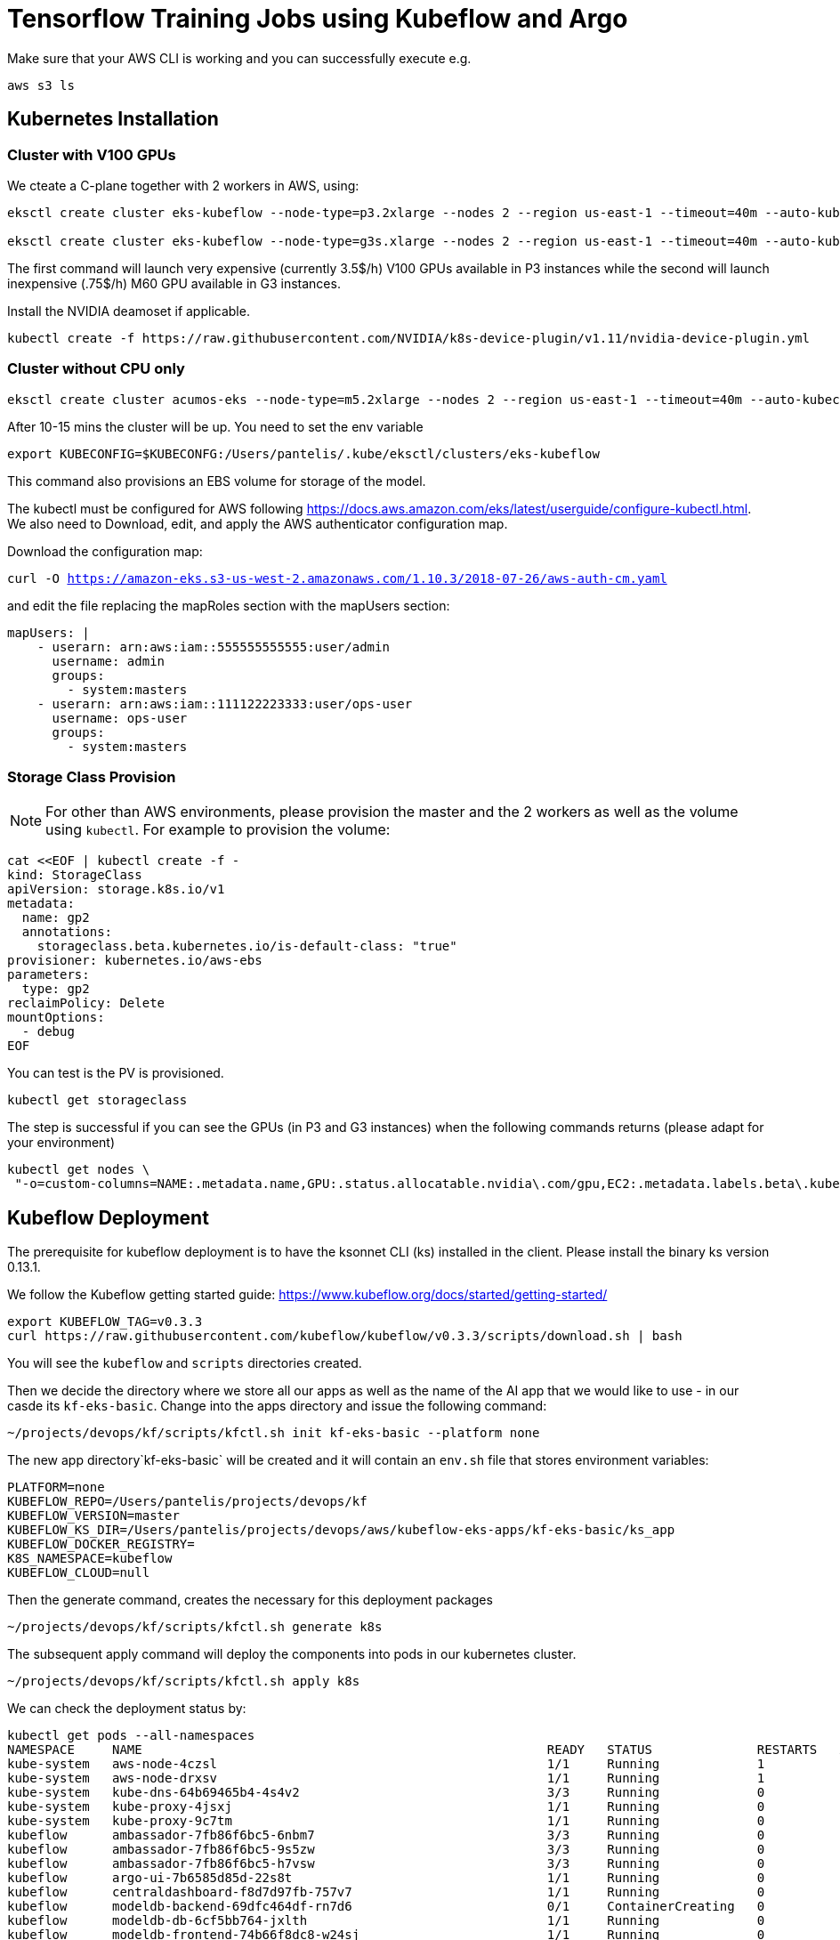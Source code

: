 = Tensorflow Training Jobs using Kubeflow and Argo

Make sure that your AWS CLI is working and you can successfully execute e.g. 

....
aws s3 ls
....

== Kubernetes Installation 

=== Cluster with V100 GPUs
We cteate a C-plane together with 2 workers in AWS, using:

....
eksctl create cluster eks-kubeflow --node-type=p3.2xlarge --nodes 2 --region us-east-1 --timeout=40m --auto-kubeconfig --ssh-access --ssh-public-key=key.pub

eksctl create cluster eks-kubeflow --node-type=g3s.xlarge --nodes 2 --region us-east-1 --timeout=40m --auto-kubeconfig --ssh-access --ssh-public-key=key.pub
....

The first command will launch very expensive (currently 3.5$/h) V100 GPUs available in P3 instances while the second will launch inexpensive (.75$/h) M60 GPU available in G3 instances.

Install the NVIDIA deamoset if applicable. 

....
kubectl create -f https://raw.githubusercontent.com/NVIDIA/k8s-device-plugin/v1.11/nvidia-device-plugin.yml
....

=== Cluster without CPU only

....
eksctl create cluster acumos-eks --node-type=m5.2xlarge --nodes 2 --region us-east-1 --timeout=40m --auto-kubeconfig --ssh-access --ssh-public-key=key.pub
....

After 10-15 mins the cluster will be up. You need to set the env variable

....
export KUBECONFIG=$KUBECONFG:/Users/pantelis/.kube/eksctl/clusters/eks-kubeflow
....

This command also provisions an EBS volume for storage of the model. 

The kubectl must be configured for AWS following https://docs.aws.amazon.com/eks/latest/userguide/configure-kubectl.html. 
We also need to Download, edit, and apply the AWS authenticator configuration map.

Download the configuration map:

`curl -O https://amazon-eks.s3-us-west-2.amazonaws.com/1.10.3/2018-07-26/aws-auth-cm.yaml`

and edit the file replacing the mapRoles section with the mapUsers section:

....
mapUsers: |
    - userarn: arn:aws:iam::555555555555:user/admin
      username: admin
      groups:
        - system:masters
    - userarn: arn:aws:iam::111122223333:user/ops-user
      username: ops-user
      groups:
        - system:masters
....


=== Storage Class Provision
NOTE: For other than AWS environments, please provision the master and the 2 workers as well as the volume using `kubectl`. For example to provision the volume:

....
cat <<EOF | kubectl create -f -
kind: StorageClass
apiVersion: storage.k8s.io/v1
metadata:
  name: gp2
  annotations:
    storageclass.beta.kubernetes.io/is-default-class: "true"
provisioner: kubernetes.io/aws-ebs
parameters:
  type: gp2
reclaimPolicy: Delete
mountOptions:
  - debug
EOF
....

You can test is the PV is provisioned.

....
kubectl get storageclass
....




The step is successful if you can see the GPUs (in P3 and G3 instances) when the following commands returns (please adapt for your environment)

....
kubectl get nodes \
 "-o=custom-columns=NAME:.metadata.name,GPU:.status.allocatable.nvidia\.com/gpu,EC2:.metadata.labels.beta\.kubernetes\.io/instance-type,AZ:.metadata.labels.failure-domain\.beta\.kubernetes\.io/zone
....

== Kubeflow Deployment
The prerequisite for kubeflow deployment is to have the ksonnet CLI (ks) installed in the client. Please install the binary ks version 0.13.1. 

We follow the Kubeflow getting started guide: https://www.kubeflow.org/docs/started/getting-started/

....
export KUBEFLOW_TAG=v0.3.3
curl https://raw.githubusercontent.com/kubeflow/kubeflow/v0.3.3/scripts/download.sh | bash
....
You will see the `kubeflow` and `scripts` directories created. 

Then we decide the directory where we store all our apps as well as the name of the AI app that we would like to use - in our casde its `kf-eks-basic`. Change into the apps directory  and issue the following command:

....
~/projects/devops/kf/scripts/kfctl.sh init kf-eks-basic --platform none
....

The new app directory`kf-eks-basic` will be created and it will contain an `env.sh` file that stores environment variables:

....
PLATFORM=none
KUBEFLOW_REPO=/Users/pantelis/projects/devops/kf
KUBEFLOW_VERSION=master
KUBEFLOW_KS_DIR=/Users/pantelis/projects/devops/aws/kubeflow-eks-apps/kf-eks-basic/ks_app
KUBEFLOW_DOCKER_REGISTRY=
K8S_NAMESPACE=kubeflow
KUBEFLOW_CLOUD=null
....

Then the generate command, creates the necessary for this deployment packages

....
~/projects/devops/kf/scripts/kfctl.sh generate k8s
....
The subsequent apply command will deploy the components into pods in our kubernetes cluster. 

....
~/projects/devops/kf/scripts/kfctl.sh apply k8s
....

We can check the deployment status by:
....
kubectl get pods --all-namespaces
NAMESPACE     NAME                                                      READY   STATUS              RESTARTS   AGE
kube-system   aws-node-4czsl                                            1/1     Running             1          3h
kube-system   aws-node-drxsv                                            1/1     Running             1          3h
kube-system   kube-dns-64b69465b4-4s4v2                                 3/3     Running             0          3h
kube-system   kube-proxy-4jsxj                                          1/1     Running             0          3h
kube-system   kube-proxy-9c7tm                                          1/1     Running             0          3h
kubeflow      ambassador-7fb86f6bc5-6nbm7                               3/3     Running             0          1m
kubeflow      ambassador-7fb86f6bc5-9s5zw                               3/3     Running             0          1m
kubeflow      ambassador-7fb86f6bc5-h7vsw                               3/3     Running             0          1m
kubeflow      argo-ui-7b6585d85d-22s8t                                  1/1     Running             0          51s
kubeflow      centraldashboard-f8d7d97fb-757v7                          1/1     Running             0          1m
kubeflow      modeldb-backend-69dfc464df-rn7d6                          0/1     ContainerCreating   0          42s
kubeflow      modeldb-db-6cf5bb764-jxlth                                1/1     Running             0          42s
kubeflow      modeldb-frontend-74b66f8dc8-w24sj                         1/1     Running             0          43s
kubeflow      spartakus-volunteer-964c548b4-6p9qn                       0/1     ContainerCreating   0          36s
kubeflow      studyjob-controller-68f5948984-jbl79                      0/1     ContainerCreating   0          41s
kubeflow      tf-hub-0                                                  1/1     Running             0          1m
kubeflow      tf-job-dashboard-7cddcdf9c4-4ppzf                         1/1     Running             0          58s
kubeflow      tf-job-operator-v1alpha2-6566f45db-h5pjh                  1/1     Running             0          58s
kubeflow      vizier-core-d74cbfd98-s4nv4                               0/1     ContainerCreating   0          41s
kubeflow      vizier-db-cc59bc8bd-7g5cx                                 0/1     ContainerCreating   0          41s
kubeflow      vizier-suggestion-bayesianoptimization-788df66688-czfhw   0/1     ContainerCreating   0          42s
kubeflow      vizier-suggestion-grid-76c648b78-hzn4q                    0/1     ContainerCreating   0          42s
kubeflow      vizier-suggestion-hyperband-5df8cf7bc8-s24pp              0/1     ContainerCreating   0          41s
kubeflow      vizier-suggestion-random-65b9fd7c48-pckc8                 1/1     Running             0          42s
kubeflow      workflow-controller-59c7967f59-kjklr                      1/1     Running             0          5
....


== Kubeflow Pipelines Deployment
Per https://www.kubeflow.org/docs/guides/pipelines/deploy-pipelines-service/, 


....
PIPELINE_VERSION=0.1.2
kubectl create -f https://storage.googleapis.com/ml-pipeline/release/$PIPELINE_VERSION/bootstrapper.yaml
....

By running kubectl get job, you should see a job created that deploys Kubeflow Pipelines along with all dependencies in the cluster. Wait for the number of successful job runs to reach 1. You may need to wait several minutes (e.g. 9min)

....
kubectl logs $(kubectl get pods -l job-name=deploy-ml-pipeline-qfpwg -o jsonpath='{.items[0].metadata.name}')
....

Replace the job-name above with the job name that is returned from the kubectl get jobs command.

Do port forwarding to see the Kubeflow UI in your localhost. 

....
export NAMESPACE=kubeflow
kubectl port-forward -n ${NAMESPACE} $(kubectl get pods -n ${NAMESPACE} --selector=service=ambassador -o jsonpath='{.items[0].metadata.name}') 8080:80
....

The kubeflow Pipelines UI is accessible in http://localhost:8080/pipeline/#/pipelines 